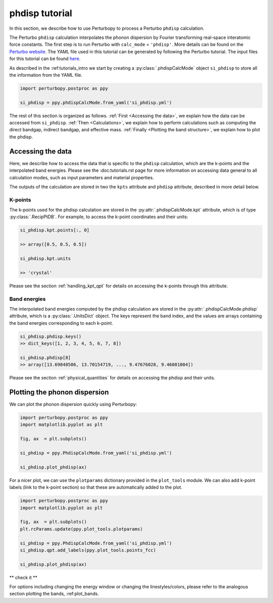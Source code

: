 phdisp tutorial
==============

In this section, we describe how to use Perturbopy to process a Perturbo ``phdisp`` calculation. 

The Perturbo ``phdisp`` calculation interpolates the phonon dispersion by Fourier transforming real-space interatomic force constants. The first step is to run Perturbo with ``calc_mode`` = ``'phdisp'``. More details can be found on the `Perturbo website <https://perturbo-code.github.io/mydoc_interpolation.html#phonon-dispersioncalc_mode--phdisp>`_. The YAML file used in this tutorial can be generated by following the Perturbo tutorial. The input files for this tutorial can be found `here <https://caltech.app.box.com/s/dxtieunoz2rgdns08os6vmtsxckmytrz/folder/101106240180>`_.

As described in the :ref:tutorials_intro we start by creating a :py:class:`.phdispCalcMode` object ``si_phdisp`` to store all the information from the YAML file.

.. code-block :: python

	import perturbopy.postproc as ppy

	si_phdisp = ppy.phdispCalcMode.from_yaml('si_phdisp.yml')

The rest of this section is organized as follows. :ref:`First <Accessing the data>`, we explain how the data can be accessed from ``si_phdisp``. :ref:`Then <Calculations>`, we explain how to perform calculations such as computing the direct bandgap, indirect bandgap, and effective mass. :ref:`Finally <Plotting the band structure>`, we explain how to plot the phdisp. 


Accessing the data
~~~~~~~~~~~~~~~~~~

Here, we describe how to access the data that is specific to the ``phdisp`` calculation, which are the k-points and the interpolated band energies. Please see the :doc:tutorials.rst page for more information on accessing data general to all calculation modes, such as input parameters and material properties.

The outputs of the calculation are stored in two the ``kpts`` attribute and ``phdisp`` attribute, described in more detail below.

K-points
--------

The k-points used for the phdisp calculation are stored in the :py:attr:`.phdispCalcMode.kpt` attribute, which is of type :py:class:`.RecipPtDB`. For example, to access the k-point coordinates and their units:

.. code-block :: python
	
	si_phdisp.kpt.points[:, 0]

	>> array([0.5, 0.5, 0.5])

	si_phdisp.kpt.units

	>> 'crystal'

Please see the section :ref:`handling_kpt_qpt` for details on accessing the k-points through this attribute.

Band energies
-------------

The interpolated band energies computed by the phdisp calculation are stored in the :py:attr:`.phdispCalcMode.phdisp` attribute, which is a :py:class:`.UnitsDict` object. The keys represent the band index, and the values are arrays containing the band energies corresponding to each k-point. 

.. code-block :: python

	si_phdisp.phdisp.keys()
	>> dict_keys([1, 2, 3, 4, 5, 6, 7, 8])

	si_phdisp.phdisp[8]
	>> array([13.69848506, 13.70154719, ..., 9.47676028, 9.46081004])

Please see the section :ref:`physical_quantities` for details on accessing the phdisp and their units.


Plotting the phonon dispersion
~~~~~~~~~~~~~~~~~~~~~~~~~~~~~~

We can plot the phonon dispersion quickly using Perturbopy:

.. code-block :: python

	import perturbopy.postproc as ppy
	import matplotlib.pyplot as plt

	fig, ax  = plt.subplots()

	si_phdisp = ppy.PhdispCalcMode.from_yaml('si_phdisp.yml')

	si_phdisp.plot_phdisp(ax)

For a nicer plot, we can use the ``plotparams`` dictionary provided in the ``plot_tools`` module. We can also add k-point labels (link to the k-point section) so that these are automatically added to the plot. 

.. code-block :: python

	import perturbopy.postproc as ppy
	import matplotlib.pyplot as plt

	fig, ax  = plt.subplots()
	plt.rcParams.update(ppy.plot_tools.plotparams)

	si_phdisp = ppy.PhdispCalcMode.from_yaml('si_phdisp.yml')
	si_phdisp.qpt.add_labels(ppy.plot_tools.points_fcc)

	si_phdisp.plot_phdisp(ax)

** check it **

.. image:: figures/silicon_phdisp.png
	:width: 450
	:align: center

For options including changing the energy window or changing the linestyles/colors, please refer to the analogous section plotting the bands, :ref:plot_bands.